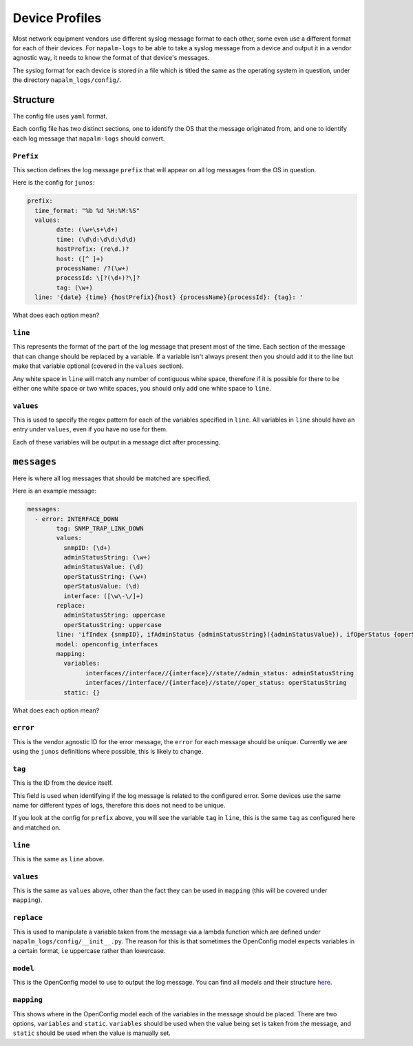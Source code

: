 ===============
Device Profiles
===============

Most network equipment vendors use different syslog message format to each other, some even use a different format for each of their devices. For ``napalm-logs`` to be able to take a syslog message from a device and output it in a vendor agnostic way, it needs to know the format of that device's messages.

The syslog format for each device is stored in a file which is titled the same as the operating system in question, under the directory ``napalm_logs/config/``.

Structure
+++++++++

The config file uses ``yaml`` format.

Each config file has two distinct sections, one to identify the OS that the message originated from, and one to identify each log message that ``napalm-logs`` should convert.

``Prefix``
----------

This section defines the log message ``prefix`` that will appear on all log messages from the OS in question.

Here is the config for ``junos``:

.. code-block:: yaml

	prefix:
	  time_format: "%b %d %H:%M:%S"
	  values:
		date: (\w+\s+\d+)
		time: (\d\d:\d\d:\d\d)
		hostPrefix: (re\d.)?
		host: ([^ ]+) 
		processName: /?(\w+)
		processId: \[?(\d+)?\]?
		tag: (\w+)
	  line: '{date} {time} {hostPrefix}{host} {processName}{processId}: {tag}: '

What does each option mean?

``line``
--------

This represents the format of the part of the log message that present most of the time. Each section of the message that can change should be replaced by a variable. If a variable isn't always present then you should add it to the line but make that variable optional (covered in the ``values`` section).

Any white space in ``line`` will match any number of contiguous white space, therefore if it is possible for there to be either one white space or two white spaces, you should only add one white space to ``line``.

``values``
----------

This is used to specify the regex pattern for each of the variables specified in ``line``. All variables in ``line`` should have an entry under ``values``, even if you have no use for them.

Each of these variables will be output in a message dict after processing.

``messages``
++++++++++++

Here is where all log messages that should be matched are specified.

Here is an example message:

.. code-block:: yaml

	messages:
	  - error: INTERFACE_DOWN
		tag: SNMP_TRAP_LINK_DOWN
		values:
		  snmpID: (\d+)
		  adminStatusString: (\w+)
		  adminStatusValue: (\d)
		  operStatusString: (\w+)
		  operStatusValue: (\d)
		  interface: ([\w\-\/]+)
		replace:
		  adminStatusString: uppercase
		  operStatusString: uppercase
		line: 'ifIndex {snmpID}, ifAdminStatus {adminStatusString}({adminStatusValue}), ifOperStatus {operStatusString}({operStatusValue}), ifName {interface}'
		model: openconfig_interfaces
		mapping:
		  variables:
			interfaces//interface//{interface}//state//admin_status: adminStatusString
			interfaces//interface//{interface}//state//oper_status: operStatusString
		  static: {}


What does each option mean?

``error``
---------

This is the vendor agnostic ID for the error message, the ``error`` for each message should be unique. Currently we are using the ``junos`` definitions where possible, this is likely to change.

``tag``
-------

This is the ID from the device itself.

This field is used when identifying if the log message is related to the configured error. Some devices use the same name for different types of logs, therefore this does not need to be unique.

If you look at the config for ``prefix`` above, you will see the variable ``tag`` in ``line``, this is the same ``tag`` as configured here and matched on.

``line``
--------

This is the same as ``line`` above.

``values``
----------

This is the same as ``values`` above, other than the fact they can be used in ``mapping`` (this will be covered under ``mapping``).

``replace``
-----------

This is used to manipulate a variable taken from the message via a lambda function which are defined under ``napalm_logs/config/__init__.py``. The reason for this is that sometimes the OpenConfig model expects variables in a certain format, i.e uppercase rather than lowercase.

``model``
---------

This is the OpenConfig model to use to output the log message. You can find all models and their structure here_.

.. _here: http://ops.openconfig.net/branches/master/

``mapping``
------------

This shows where in the OpenConfig model each of the variables in the message should be placed. There are two options, ``variables`` and ``static``. ``variables`` should be used when the value being set is taken from the message, and ``static`` should be used when the value is manually set.
